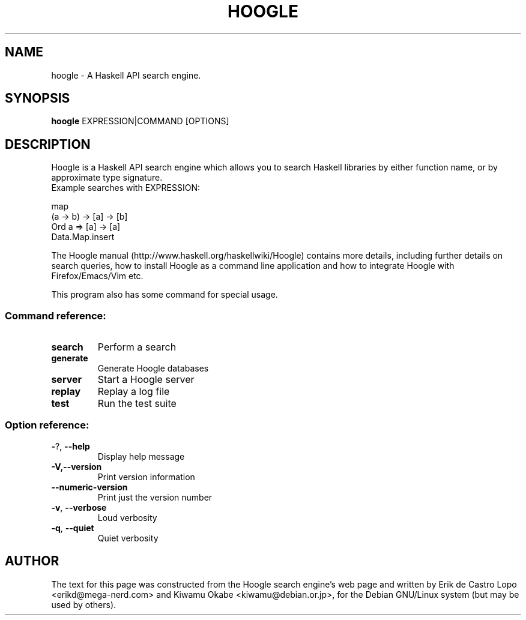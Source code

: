 .de EX
.ne 5
.if n .sp 1
.if t .sp .5
.nf
.in +.5i
..
.de EE
.fi
.in -.5i
.if n .sp 1
.if t .sp .5
..
.TH HOOGLE 1 "October 30, 2016"
.SH NAME
hoogle \- A Haskell API search engine.
.SH SYNOPSIS
.B hoogle
.RI EXPRESSION|COMMAND
.RI [OPTIONS]
.SH DESCRIPTION
Hoogle is a Haskell API search engine which allows you to search Haskell
libraries by either function name, or by approximate type signature.
.EE
Example searches with EXPRESSION:
.EX

    map
    (a -> b) -> [a] -> [b]
    Ord a => [a] -> [a]
    Data.Map.insert

.EE
The Hoogle manual (http://www.haskell.org/haskellwiki/Hoogle) contains more
details, including further details on search queries, how to install Hoogle as
a command line application and how to integrate Hoogle with Firefox/Emacs/Vim
etc.
.PP
This program also has some command for special usage.
.SS "Command reference:"
.TP
\fBsearch\fR
Perform a search
.TP
\fBgenerate\fR
Generate Hoogle databases
.TP
\fBserver\fR
Start a Hoogle server
.TP
\fBreplay\fR
Replay a log file
.TP
\fBtest\fR
Run the test suite
.SS "Option reference:"
.TP
\fB\-\fR?, \fB\-\-help\fR
Display help message
.TP
\fB\-V,\-\-version\fR
Print version information
.TP
\fB\-\-numeric\-version\fR
Print just the version number
.TP
\fB\-v\fR, \fB\-\-verbose\fR
Loud verbosity
.TP
\fB\-q\fR, \fB\-\-quiet\fR
Quiet verbosity
.SH AUTHOR
The text for this page was constructed from the Hoogle search engine's web page
and written by Erik de Castro Lopo <erikd@mega-nerd.com> and Kiwamu Okabe
<kiwamu@debian.or.jp>, for the Debian GNU/Linux system (but may be used by
others).
